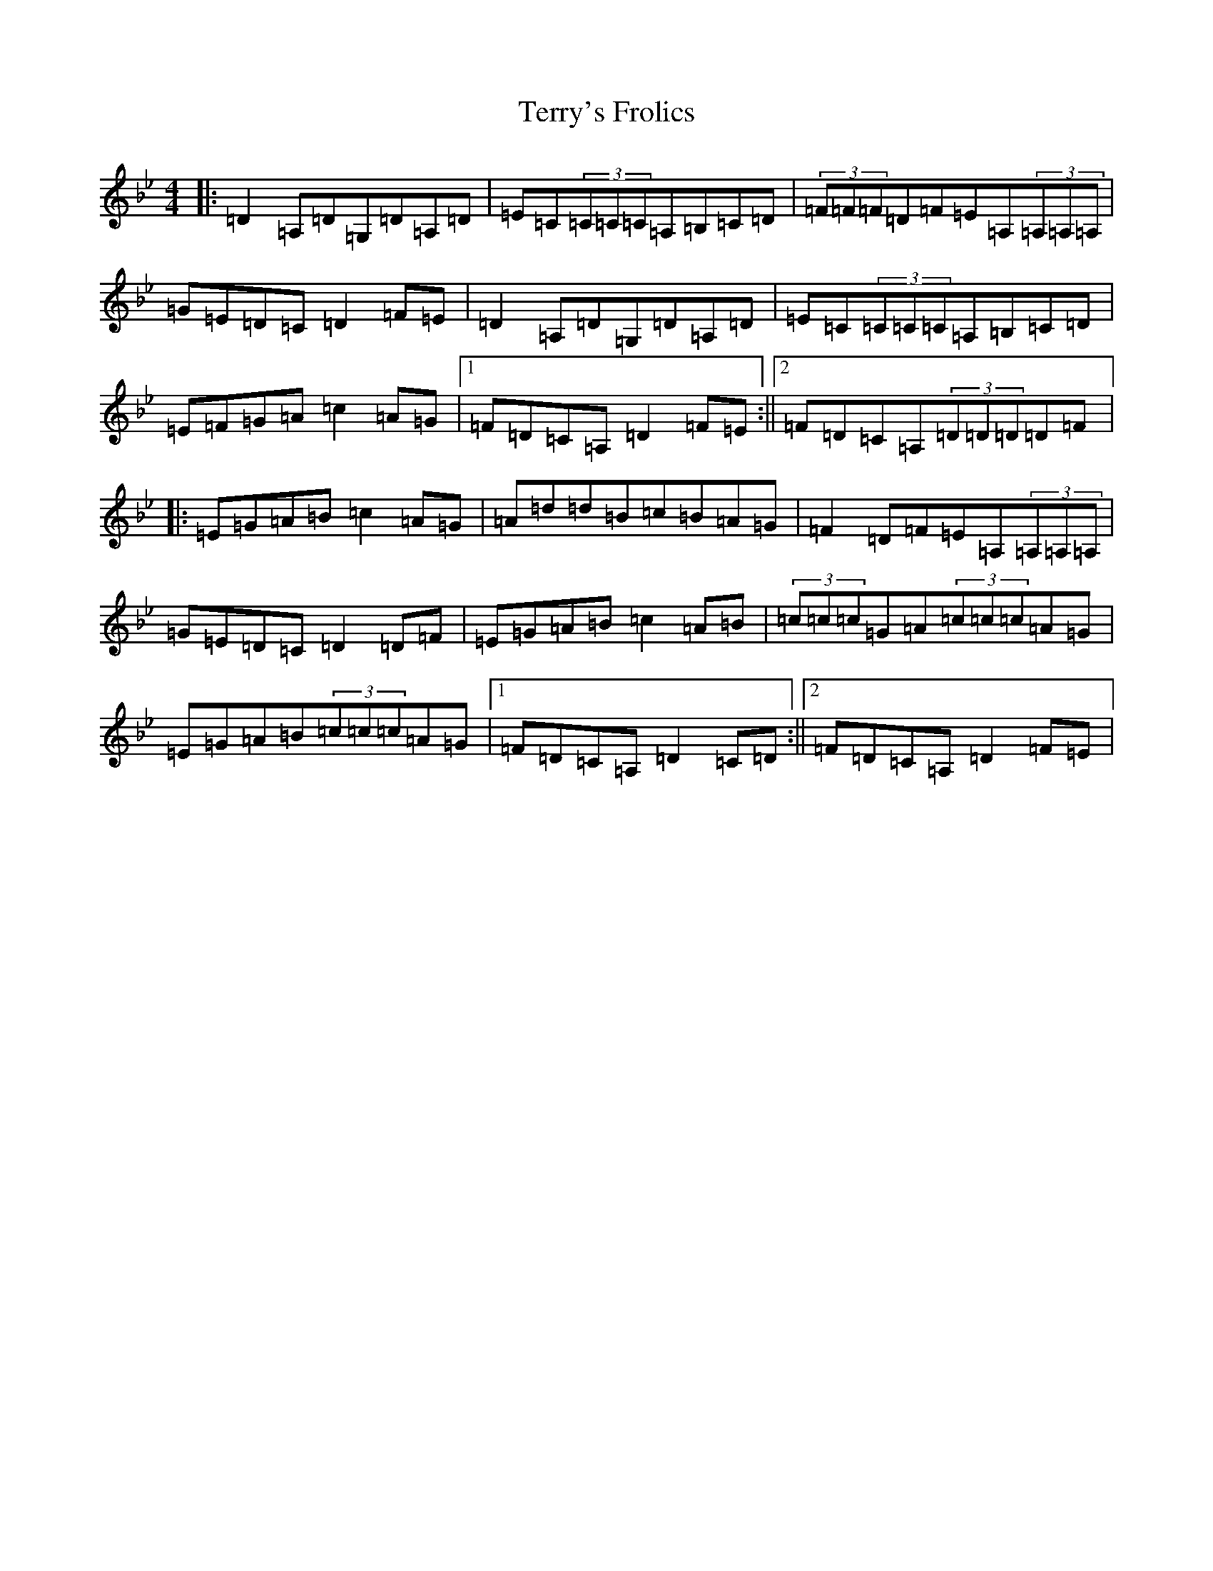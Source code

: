 X: 20864
T: Terry's Frolics
S: https://thesession.org/tunes/4668#setting4668
Z: A Dorian
R: reel
M:4/4
L:1/8
K: C Dorian
|:=D2=A,=D=G,=D=A,=D|=E=C(3=C=C=C=A,=B,=C=D|(3=F=F=F=D=F=E=A,(3=A,=A,=A,|=G=E=D=C=D2=F=E|=D2=A,=D=G,=D=A,=D|=E=C(3=C=C=C=A,=B,=C=D|=E=F=G=A=c2=A=G|1=F=D=C=A,=D2=F=E:||2=F=D=C=A,(3=D=D=D=D=F|:=E=G=A=B=c2=A=G|=A=d=d=B=c=B=A=G|=F2=D=F=E=A,(3=A,=A,=A,|=G=E=D=C=D2=D=F|=E=G=A=B=c2=A=B|(3=c=c=c=G=A(3=c=c=c=A=G|=E=G=A=B(3=c=c=c=A=G|1=F=D=C=A,=D2=C=D:||2=F=D=C=A,=D2=F=E|
